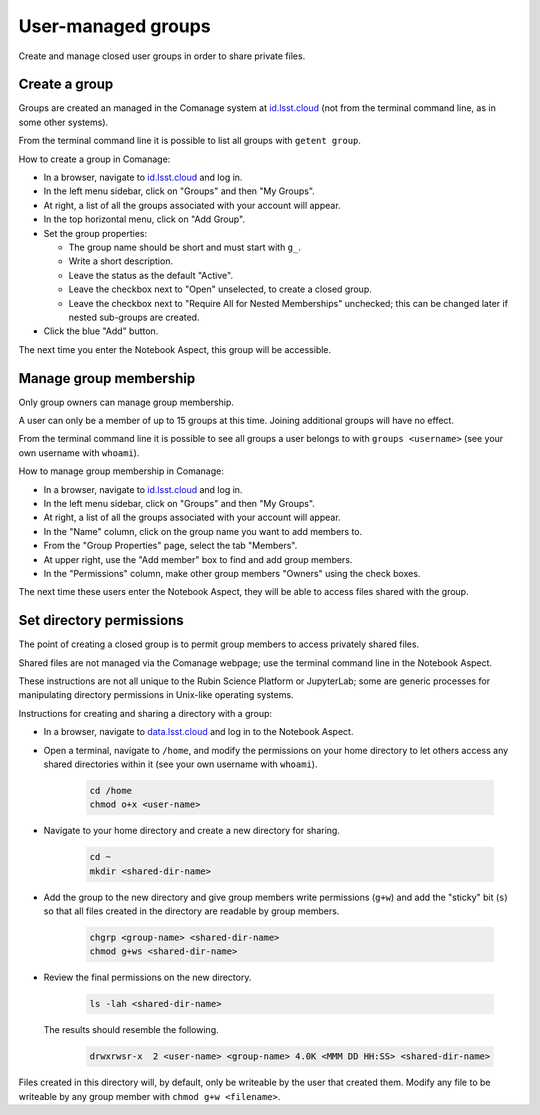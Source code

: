 ###################
User-managed groups
###################

Create and manage closed user groups in order to share private files.

.. _user-group-create:

Create a group
==============

Groups are created an managed in the Comanage system at `id.lsst.cloud <https://id.lsst.cloud>`_
(not from the terminal command line, as in some other systems).

From the terminal command line it is possible to list all groups with ``getent group``.

How to create a group in Comanage:

* In a browser, navigate to `id.lsst.cloud <https://id.lsst.cloud>`_ and log in.

* In the left menu sidebar, click on "Groups" and then "My Groups".

* At right, a list of all the groups associated with your account will appear.

* In the top horizontal menu, click on "Add Group".

* Set the group properties:

  * The group name should be short and must start with ``g_``.

  * Write a short description.

  * Leave the status as the default "Active".

  * Leave the checkbox next to "Open" unselected, to create a closed group.

  * Leave the checkbox next to "Require All for Nested Memberships" unchecked; this can be changed later if nested sub-groups are created.

* Click the blue "Add" button.


The next time you enter the Notebook Aspect, this group will be accessible.


Manage group membership
=======================

Only group owners can manage group membership.

A user can only be a member of up to 15 groups at this time.
Joining additional groups will have no effect.

From the terminal command line it is possible to see all groups a user belongs to with ``groups <username>``
(see your own username with ``whoami``).

How to manage group membership in Comanage:

* In a browser, navigate to `id.lsst.cloud <https://id.lsst.cloud>`_ and log in.
* In the left menu sidebar, click on "Groups" and then "My Groups".
* At right, a list of all the groups associated with your account will appear.
* In the "Name" column, click on the group name you want to add members to.
* From the "Group Properties" page, select the tab "Members".
* At upper right, use the "Add member" box to find and add group members.
* In the "Permissions" column, make other group members "Owners" using the check boxes.

The next time these users enter the Notebook Aspect, they will be able to access files shared with the group.



Set directory permissions
=========================

The point of creating a closed group is to permit group members to access privately shared files.

Shared files are not managed via the Comanage webpage; use the terminal command line in the Notebook Aspect.

These instructions are not all unique to the Rubin Science Platform or JupyterLab;
some are generic processes for manipulating directory permissions in Unix-like operating systems.

Instructions for creating and sharing a directory with a group:

* In a browser, navigate to `data.lsst.cloud <https://data.lsst.cloud>`_ and log in to the Notebook Aspect.

* Open a terminal, navigate to ``/home``, and modify the permissions on your home directory to let others access any shared directories within it (see your own username with ``whoami``).

   .. code-block:: bash

      cd /home
      chmod o+x <user-name>

* Navigate to your home directory and create a new directory for sharing.

   .. code-block:: bash

      cd ~
      mkdir <shared-dir-name>

* Add the group to the new directory and give group members write permissions (``g+w``) and add the "sticky" bit (``s``) so that all files created in the directory are readable by group members.

   .. code-block:: bash

      chgrp <group-name> <shared-dir-name>
      chmod g+ws <shared-dir-name>

* Review the final permissions on the new directory.

   .. code-block:: bash

      ls -lah <shared-dir-name>

  The results should resemble the following.

   .. code-block:: bash

      drwxrwsr-x  2 <user-name> <group-name> 4.0K <MMM DD HH:SS> <shared-dir-name>


Files created in this directory will, by default, only be writeable by the user that created them.
Modify any file to be writeable by any group member with ``chmod g+w <filename>``.